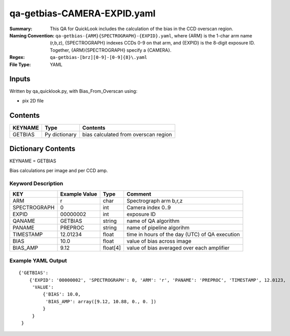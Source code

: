============================
qa-getbias-CAMERA-EXPID.yaml
============================

:Summary: This QA for QuickLook includes the calculation of the bias
	  in the CCD overscan region.
:Naming Convention: ``qa-getbias-{ARM}{SPECTROGRAPH}-{EXPID}.yaml``, where 
        {ARM} is the 1-char arm name (r,b,z), {SPECTROGRAPH} indexes 
        CCDs 0-9 on that arm, and {EXPID} is the 8-digit exposure ID.  
        Together, {ARM}{SPECTROGRAPH} specify a {CAMERA}.
:Regex: ``qa-getbias-[brz][0-9]-[0-9]{8}\.yaml``
:File Type:  YAML


Inputs
======

Written by qa_quicklook.py, with Bias_From_Overscan using:

- pix 2D file

Contents
========

========== ================ =====================================
KEYNAME    Type             Contents
========== ================ =====================================
GETBIAS    Py dictionary    bias calculated from overscan region
========== ================ =====================================



Dictionary Contents
===================

KEYNAME = GETBIAS

Bias calculations per image and per CCD amp.

Keyword Description
~~~~~~~~~~~~~~~~~~~

================ ============= ========== ==============================================
KEY              Example Value Type       Comment
================ ============= ========== ==============================================
ARM              r             char       Spectrograph arm b,r,z
SPECTROGRAPH     0             int  	  Camera index 0..9
EXPID            00000002      int  	  exposure ID
QANAME		 GETBIAS       string     name of QA algorithm
PANAME           PREPROC       string     name of pipeline algorihm
TIMESTAMP        12.01234      float      time in hours of the day (UTC) of QA execution
BIAS             10.0          float      value of bias across image
BIAS_AMP         9.12          float[4]   value of bias averaged over each amplifier
================ ============= ========== ==============================================

Example YAML Output
~~~~~~~~~~~~~~~~~~~

::

    {'GETBIAS': 
        {'EXPID': '00000002', 'SPECTROGRAPH': 0, 'ARM': 'r', 'PANAME': 'PREPROC', 'TIMESTAMP', 12.0123, 
         'VALUE': 
             {'BIAS': 10.0,
	      'BIAS_AMP': array([9.12, 10.88, 0., 0. ])
	     }
         }
     }
